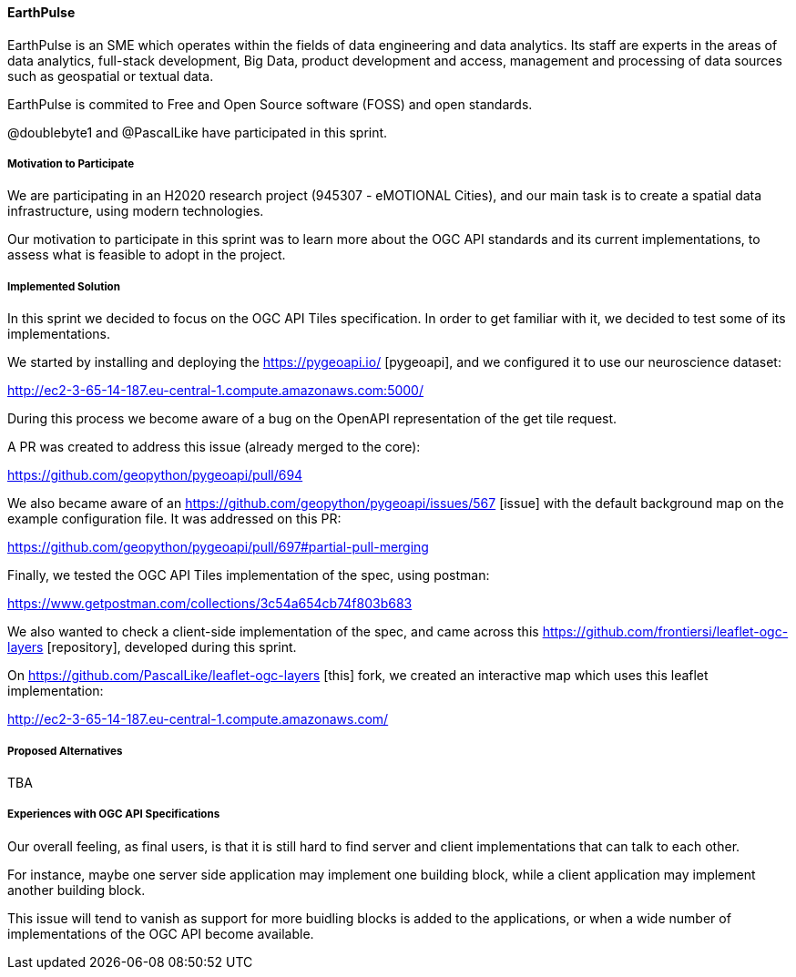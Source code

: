 ==== EarthPulse

EarthPulse is an SME which operates within the fields of data engineering and data analytics. Its staff are experts in the areas of data analytics, full-stack development, Big Data, product development and access, management and processing of data sources such as geospatial or textual data.

EarthPulse is commited to Free and Open Source software (FOSS) and open standards.

@doublebyte1 and @PascalLike have participated in this sprint. 

===== Motivation to Participate

We are participating in an H2020 research project (945307 - eMOTIONAL Cities), and our main task is to create a spatial data infrastructure, using modern technologies.

Our motivation to participate in this sprint was to learn more about the OGC API standards and its current implementations, to assess what is feasible to adopt in the project.

===== Implemented Solution

In this sprint we decided to focus on the OGC API Tiles specification. In order to get familiar with it, we decided to test some of its implementations.

We started by installing and deploying the https://pygeoapi.io/ [pygeoapi], and we configured it to use our neuroscience dataset:

http://ec2-3-65-14-187.eu-central-1.compute.amazonaws.com:5000/

During this process we become aware of a bug on the OpenAPI representation of the get tile request.

A PR was created to address this issue (already merged to the core):

https://github.com/geopython/pygeoapi/pull/694

We also became aware of an https://github.com/geopython/pygeoapi/issues/567 [issue] with the default background map on the example configuration file. It was addressed on this PR:

https://github.com/geopython/pygeoapi/pull/697#partial-pull-merging

Finally, we tested the OGC API Tiles implementation of the spec, using postman:

https://www.getpostman.com/collections/3c54a654cb74f803b683

We also wanted to check a client-side implementation of the spec, and came across this https://github.com/frontiersi/leaflet-ogc-layers [repository], developed during this sprint.

On https://github.com/PascalLike/leaflet-ogc-layers [this] fork, we created an interactive map which uses this leaflet implementation:

http://ec2-3-65-14-187.eu-central-1.compute.amazonaws.com/


===== Proposed Alternatives

TBA

===== Experiences with OGC API Specifications

Our overall feeling, as final users, is that it is still hard to find server and client implementations that can talk to each other.

For instance, maybe one server side application may implement one building block, while a client application may implement another building block.

This issue will tend to vanish as support for more buidling blocks is added to the applications, or when a wide number of implementations of the OGC API become available.